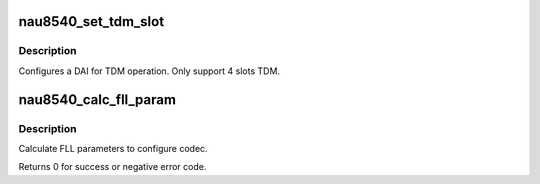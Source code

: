 .. -*- coding: utf-8; mode: rst -*-
.. src-file: sound/soc/codecs/nau8540.c

.. _`nau8540_set_tdm_slot`:

nau8540_set_tdm_slot
====================

.. c:function:: int nau8540_set_tdm_slot(struct snd_soc_dai *dai, unsigned int tx_mask, unsigned int rx_mask, int slots, int slot_width)

    configure DAI TX TDM.

    :param struct snd_soc_dai \*dai:
        DAI

    :param unsigned int tx_mask:
        bitmask representing active TX slots. Ex.
        0xf for normal 4 channel TDM.
        0xf0 for shifted 4 channel TDM

    :param unsigned int rx_mask:
        no used.

    :param int slots:
        Number of slots in use.

    :param int slot_width:
        Width in bits for each slot.

.. _`nau8540_set_tdm_slot.description`:

Description
-----------

Configures a DAI for TDM operation. Only support 4 slots TDM.

.. _`nau8540_calc_fll_param`:

nau8540_calc_fll_param
======================

.. c:function:: int nau8540_calc_fll_param(unsigned int fll_in, unsigned int fs, struct nau8540_fll *fll_param)

    Calculate FLL parameters.

    :param unsigned int fll_in:
        external clock provided to codec.

    :param unsigned int fs:
        sampling rate.

    :param struct nau8540_fll \*fll_param:
        Pointer to structure of FLL parameters.

.. _`nau8540_calc_fll_param.description`:

Description
-----------

Calculate FLL parameters to configure codec.

Returns 0 for success or negative error code.

.. This file was automatic generated / don't edit.

